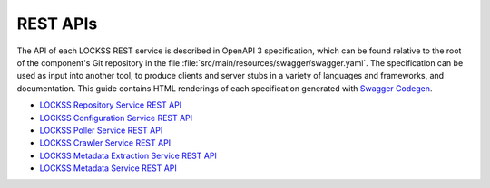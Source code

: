 =========
REST APIs
=========

The API of each LOCKSS REST service is described in OpenAPI 3 specification, which can be found relative to the root of the component's Git repository in the file :file:`src/main/resources/swagger/swagger.yaml`. The specification can be used as input into another tool, to produce clients and server stubs in a variety of languages and frameworks, and documentation. This guide contains HTML renderings of each specification generated with `Swagger Codegen <https://github.com/swagger-api/swagger-codegen>`_.

*  `LOCKSS Repository Service REST API <https://assets.lockss.org/api/lockss-repository-service.html>`_
*  `LOCKSS Configuration Service REST API <https://assets.lockss.org/api/lockss-configuration-service.html>`_
*  `LOCKSS Poller Service REST API <https://assets.lockss.org/api/lockss-poller-service.html>`_
*  `LOCKSS Crawler Service REST API <https://assets.lockss.org/api/lockss-crawler-service.html>`_
*  `LOCKSS Metadata Extraction Service REST API <https://assets.lockss.org/api/lockss-metadata-extraction-service.html>`_
*  `LOCKSS Metadata Service REST API <https://assets.lockss.org/api/lockss-metadata-service.html>`_
